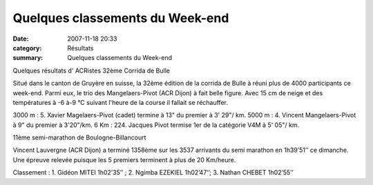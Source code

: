 Quelques classements du Week-end
================================

:date: 2007-11-18 20:33
:category: Résultats
:summary: Quelques classements du Week-end

Quelques résultats d' ACRistes
32ème Corrida de Bulle

Situé dans le canton de Gruyère en suisse, la 32ème édition de la corrida de Bulle à réuni plus de 4000 participants ce week-end. Parmi eux, le trio des Mangelaers-Pivot (ACR Dijon) à fait belle figure. Avec 15 cm de neige et des températures à -6 à-9 °C suivant l'heure de la course il fallait se réchauffer.

3000 m : 5. Xavier Magelaers-Pivot (cadet) termine à 13" du premier à 3' 29"/ km.
5000 m : 4. Vincent Mangelaers-Pivot à 9" du premier à 3'20"/km.
6 Km : 224. Jacques Pivot termise 1er de la catégorie V4M à 5' 05"/ km.

11ème semi-marathon de Boulogne-Billancourt 

Vincent Lauvergne (ACR Dijon)  a terminé 1358ème  sur les 3537 arrivants du semi marathon en 1h39’51’’ ce dimanche. Une épreuve relevée puisque les 5 premiers terminent à plus de 20 Km/heure.


Classement : 1. Gidéon MITEI 1h02’35’’ ; 2. Ngimba EZEKIEL 1h02’47’’; 3. Nathan CHEBET 1h02’55’’
